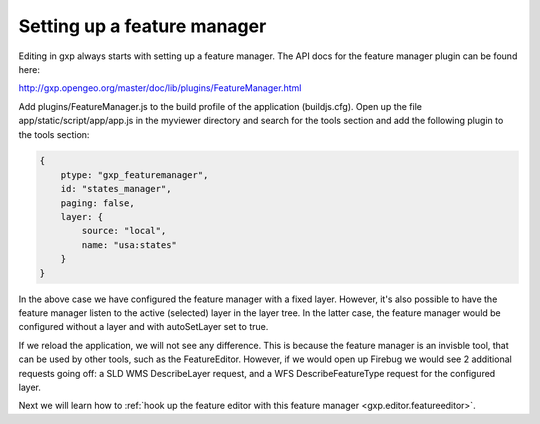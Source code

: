 .. _gxp.editor.featuremanager:

Setting up a feature manager
============================

Editing in gxp always starts with setting up a feature manager. The API docs for the feature manager plugin can be found here:

http://gxp.opengeo.org/master/doc/lib/plugins/FeatureManager.html

Add plugins/FeatureManager.js to the build profile of the application (buildjs.cfg). Open up the file app/static/script/app/app.js in the myviewer directory and search for the tools section and add the following plugin to the tools section:

.. code-block:: javascript

    {
        ptype: "gxp_featuremanager",
        id: "states_manager",
        paging: false,
        layer: {
            source: "local",
            name: "usa:states"
        }
    }

In the above case we have configured the feature manager with a fixed layer. However, it's also possible to have the feature manager listen to the active (selected) layer in the layer tree. In the latter case, the feature manager would be configured without a layer and with autoSetLayer set to true.

If we reload the application, we will not see any difference. This is because the feature manager is an invisble tool, that can be used by other tools, such as the FeatureEditor. However, if we would open up Firebug we would see 2 additional requests going off: a SLD WMS DescribeLayer request, and a WFS DescribeFeatureType request for the configured layer.

Next we will learn how to :ref:`hook up the feature editor with this feature manager <gxp.editor.featureeditor>`.
